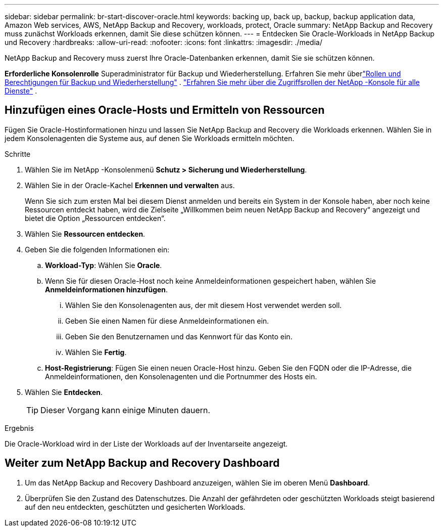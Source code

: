 ---
sidebar: sidebar 
permalink: br-start-discover-oracle.html 
keywords: backing up, back up, backup, backup application data, Amazon Web services, AWS, NetApp Backup and Recovery, workloads, protect, Oracle 
summary: NetApp Backup and Recovery muss zunächst Workloads erkennen, damit Sie diese schützen können. 
---
= Entdecken Sie Oracle-Workloads in NetApp Backup und Recovery
:hardbreaks:
:allow-uri-read: 
:nofooter: 
:icons: font
:linkattrs: 
:imagesdir: ./media/


[role="lead"]
NetApp Backup and Recovery muss zuerst Ihre Oracle-Datenbanken erkennen, damit Sie sie schützen können.

*Erforderliche Konsolenrolle* Superadministrator für Backup und Wiederherstellung. Erfahren Sie mehr überlink:reference-roles.html["Rollen und Berechtigungen für Backup und Wiederherstellung"] . https://docs.netapp.com/us-en/console-setup-admin/reference-iam-predefined-roles.html["Erfahren Sie mehr über die Zugriffsrollen der NetApp -Konsole für alle Dienste"^] .



== Hinzufügen eines Oracle-Hosts und Ermitteln von Ressourcen

Fügen Sie Oracle-Hostinformationen hinzu und lassen Sie NetApp Backup and Recovery die Workloads erkennen.  Wählen Sie in jedem Konsolenagenten die Systeme aus, auf denen Sie Workloads ermitteln möchten.

.Schritte
. Wählen Sie im NetApp -Konsolenmenü *Schutz > Sicherung und Wiederherstellung*.
. Wählen Sie in der Oracle-Kachel *Erkennen und verwalten* aus.
+
Wenn Sie sich zum ersten Mal bei diesem Dienst anmelden und bereits ein System in der Konsole haben, aber noch keine Ressourcen entdeckt haben, wird die Zielseite „Willkommen beim neuen NetApp Backup and Recovery“ angezeigt und bietet die Option „Ressourcen entdecken“.

. Wählen Sie *Ressourcen entdecken*.
. Geben Sie die folgenden Informationen ein:
+
.. *Workload-Typ*: Wählen Sie *Oracle*.
.. Wenn Sie für diesen Oracle-Host noch keine Anmeldeinformationen gespeichert haben, wählen Sie *Anmeldeinformationen hinzufügen*.
+
... Wählen Sie den Konsolenagenten aus, der mit diesem Host verwendet werden soll.
... Geben Sie einen Namen für diese Anmeldeinformationen ein.
... Geben Sie den Benutzernamen und das Kennwort für das Konto ein.
... Wählen Sie *Fertig*.


.. *Host-Registrierung*: Fügen Sie einen neuen Oracle-Host hinzu.  Geben Sie den FQDN oder die IP-Adresse, die Anmeldeinformationen, den Konsolenagenten und die Portnummer des Hosts ein.


. Wählen Sie *Entdecken*.
+

TIP: Dieser Vorgang kann einige Minuten dauern.



.Ergebnis
Die Oracle-Workload wird in der Liste der Workloads auf der Inventarseite angezeigt.



== Weiter zum NetApp Backup and Recovery Dashboard

. Um das NetApp Backup and Recovery Dashboard anzuzeigen, wählen Sie im oberen Menü *Dashboard*.
. Überprüfen Sie den Zustand des Datenschutzes.  Die Anzahl der gefährdeten oder geschützten Workloads steigt basierend auf den neu entdeckten, geschützten und gesicherten Workloads.

